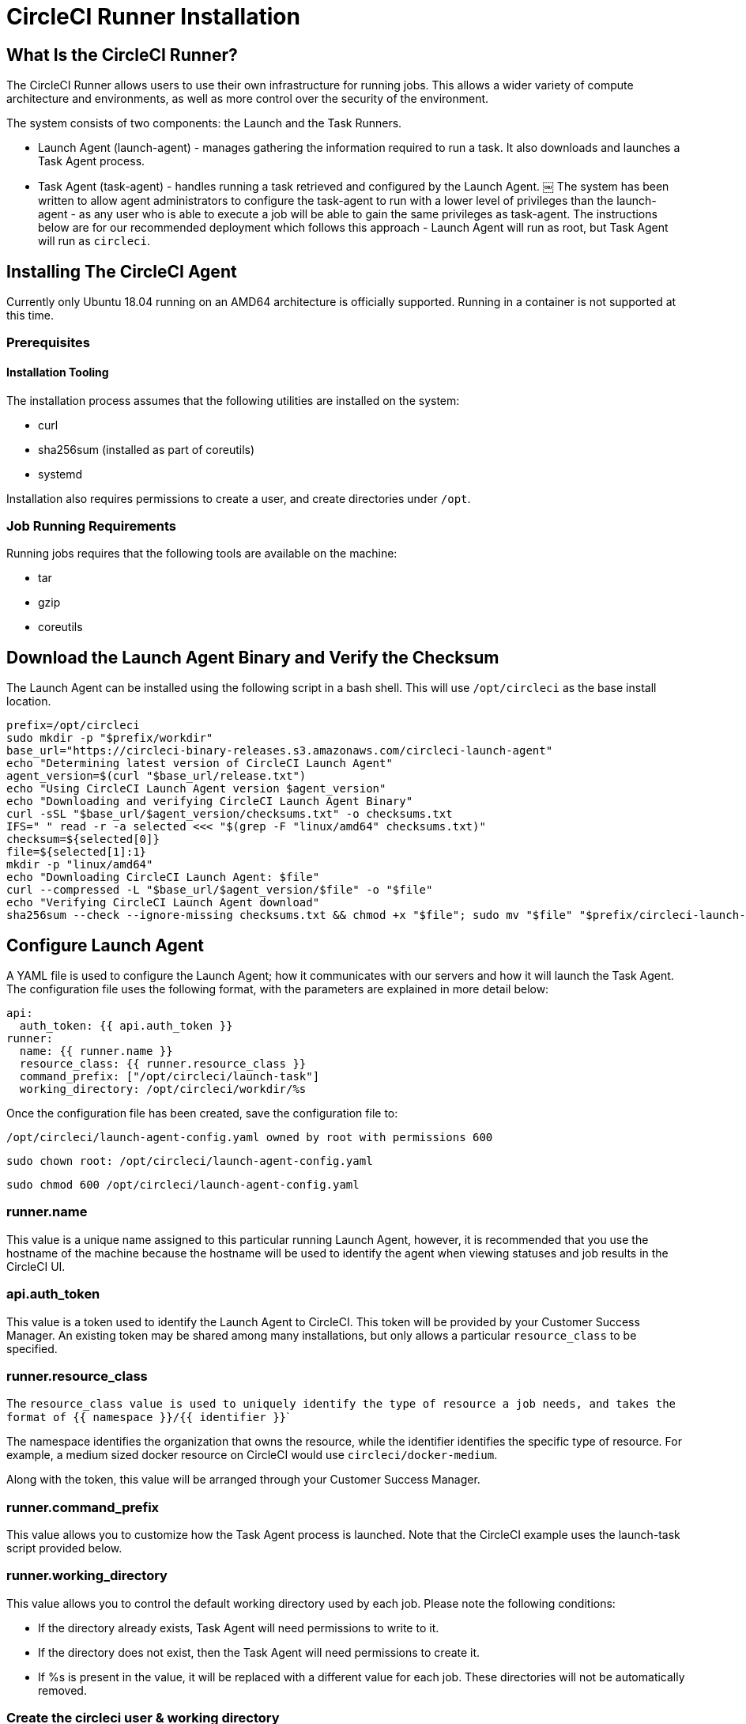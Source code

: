= CircleCI Runner Installation
:page-layout: classic-docs
:page-liquid:
:icons: font
:toc: macro
:toc-title:

== What Is the CircleCI Runner?

The CircleCI Runner allows users to use their own infrastructure for running jobs. This allows a wider variety of compute architecture and environments, as well as more control over the security of the environment.

The system consists of two components: the Launch and the Task Runners.

  * Launch Agent (launch-agent) - manages gathering the information required to run a task. It also downloads and launches a Task Agent process.
  * Task Agent (task-agent) - handles running a task retrieved and configured by the Launch Agent.
￼
The system has been written to allow agent administrators to configure the task-agent to run with a lower level of privileges than the launch-agent - as any user who is able to execute a job will be able to gain the same privileges as task-agent. The instructions below are for our recommended deployment which follows this approach - Launch Agent will run as root, but Task Agent will run as ```circleci```.

== Installing The CircleCI Agent

Currently only Ubuntu 18.04 running on an AMD64 architecture is officially supported. Running in a container is not supported at this time.

=== Prerequisites

==== Installation Tooling

The installation process assumes that the following utilities are installed on the system:

	* curl
	* sha256sum (installed as part of coreutils)
	* systemd

Installation also requires permissions to create a user, and create directories under ```/opt```.

=== Job Running Requirements

Running jobs requires that the following tools are available on the machine:

	* tar
	* gzip
	* coreutils

== Download the Launch Agent Binary and Verify the Checksum

The Launch Agent can be installed using the following script in a bash shell. This will use ```/opt/circleci``` as the base install location.

```sh
prefix=/opt/circleci
sudo mkdir -p "$prefix/workdir"
base_url="https://circleci-binary-releases.s3.amazonaws.com/circleci-launch-agent"
echo "Determining latest version of CircleCI Launch Agent"
agent_version=$(curl "$base_url/release.txt")
echo "Using CircleCI Launch Agent version $agent_version"
echo "Downloading and verifying CircleCI Launch Agent Binary"
curl -sSL "$base_url/$agent_version/checksums.txt" -o checksums.txt
IFS=" " read -r -a selected <<< "$(grep -F "linux/amd64" checksums.txt)"
checksum=${selected[0]}
file=${selected[1]:1}
mkdir -p "linux/amd64"
echo "Downloading CircleCI Launch Agent: $file"
curl --compressed -L "$base_url/$agent_version/$file" -o "$file"
echo "Verifying CircleCI Launch Agent download"
sha256sum --check --ignore-missing checksums.txt && chmod +x "$file"; sudo mv "$file" "$prefix/circleci-launch-agent" || echo "Invalid checksum for CircleCI Launch Agent, please try download again"
```

== Configure Launch Agent

A YAML file is used to configure the Launch Agent; how it communicates with our servers and how it will launch the Task Agent. The configuration file uses the following format, with the parameters are explained in more detail below:

```sh
api:
  auth_token: {{ api.auth_token }}
runner:
  name: {{ runner.name }}
  resource_class: {{ runner.resource_class }}
  command_prefix: ["/opt/circleci/launch-task"]
  working_directory: /opt/circleci/workdir/%s
```

Once the configuration file has been created, save the configuration file to:

```sh
/opt/circleci/launch-agent-config.yaml owned by root with permissions 600
```

```sh
sudo chown root: /opt/circleci/launch-agent-config.yaml
```

```sh
sudo chmod 600 /opt/circleci/launch-agent-config.yaml
```

=== runner.name

This value is a unique name assigned to this particular running Launch Agent, however, it is recommended that you use the hostname of the machine because the hostname will be used to identify the agent when viewing statuses and job results in the CircleCI UI.

=== api.auth_token

This value is a token used to identify the Launch Agent to CircleCI. This token will be provided by your Customer Success Manager. An existing token may be shared among many installations, but only allows a particular ```resource_class``` to be specified.

=== runner.resource_class

The ```resource_class`` value is used to uniquely identify the type of resource a job needs, and takes the format of ```{{ namespace }}/{{ identifier }}```

The namespace identifies the organization that owns the resource, while the identifier identifies the specific type of resource. For example, a medium sized docker resource on CircleCI would use ```circleci/docker-medium```.

Along with the token, this value will be arranged through your Customer Success Manager.

=== runner.command_prefix

This value allows you to customize how the Task Agent process is launched. Note that the CircleCI example uses the launch-task script provided below.

=== runner.working_directory

This value allows you to control the default working directory used by each job. Please note the following conditions:

* If the directory already exists, Task Agent will need permissions to write to it.
* If the directory does not exist, then the Task Agent will need permissions to create it.
* If %s is present in the value, it will be replaced with a different value for each job. These directories will not be automatically removed.

=== Create the circleci user & working directory

These values will be used when executing task-agent:

```sh
id -u circleci &>/dev/null || adduser --uid 1500 --disabled-password --gecos GECOS circleci
```

```sh
mkdir -p /opt/circleci/workdir
```

```sh
chown -R circleci /opt/circleci/workdir
```

=== Create the Launch script

This wrapper script will be used by Launch Agent to execute the Task Agent, while ensuring appropriate sandboxing and a clean shutdown.
Create /opt/circleci/launch-task owned by root with permissions 755

```sh
#!/bin/bash
```

```sh
set -euo pipefail
```

This script launches the build-agent using ```systemd-run`` in order to create a ```cgroup``` which will capture all child processes so they are cleaned up correctly on exit.

* The user to run the build-agent as - must be numeric USER_ID=$(id -u circleci)

* Give the transient ```systemd``` unit an inteligible name unit="circleci-$CIRCLECI_LAUNCH_ID"

* When this process exits, tell the ```systemd``` unit to shut down:

```sh
abort() {
  systemctl stop "$unit"
}
trap abort EXIT

systemd-run \
    --pipe --collect --quiet --wait \
    --uid "$USER_ID" --unit "$unit" -- "$@"
```

=== Create the Stop script

This script will be used by systemd to perform an orderly shutdown of the Launch agent. It will first request that the launch agent stops accepting new tasks by sending a SIGINT signal, and then it will follow up with a SIGTERM to abort the current task if it is still going for too long.

The wait times in the environment variables should be used to tune how long you wish to wait for shutdown - the DRAIN_TIMEOUT should be set slightly longer than your jobs normally take if you want to avoid aborting any jobs early.

* Create /opt/circleci/stop-agent owned by root with permissions 755

```sh
#!/bin/bash
``

* Perform an orderly shutdown of agents:

```sh
set -uo pipefail
```

* Specify how long to wait for draining to complete:

```sh
DRAIN_TIMEOUT=5m
```

* Specify how long to wait for cancellation to complete:

```sh
CANCEL_TIMEOUT=1m
``

* First send a SIGINT, this tells the launch-agent to stop accepting new tasks:

```sh
kill -s SIGINT $MAINPID
timeout $DRAIN_TIMEOUT tail --pid=$MAINPID -f /dev/null
```

* If the process is still running, then execute the SIGTERM command to cancel the running task:

```shif [ $? -eq 124 ]; then
    kill -SIGTERM $MAINPID
    timeout $CANCEL_TIMEOUT tail --pid=$MAINPID -f /dev/null
fi
```

* If the process is _still_ running at this point, leave ```systemd``` to perform a SIGKILL and forcibly shut down the process:

== Starting Launch Agent with Systemd

Create ```/opt/circleci/circleci.service``` owned by root with permissions 755.

You must ensure that ```TimeoutStopSec``` is greater than the total amount of time the stop-agent script will take.

If you want to configure the CircleCI Agent installation to start on boot, it is important to note that the Launch Agent will attempt to consume and start jobs as soon as it starts, so it should be configured appropriately before starting. The Launch Agent may be configured as a service and be managed by systemd with the following scripts:

```sh
[Unit]
Description=CircleCI Agent
After=network.target
[Service]
ExecStart=/opt/circleci/circleci-launch-agent --config /opt/circleci/launch-agent-config.yaml
Restart=always
User=root
NotifyAccess=exec
TimeoutStopSec=600
ExecStop=/opt/circleci/stop-agent
[Install]
WantedBy = multi-user.target
UNIT
```

You can now enable and start the service.

```sh
prefix=/opt/circleci
systemctl enable $prefix/circleci.service
systemctl stop circleci.service
Start the CircleCI Agent Service
When the CircleCI Agent Service starts, it will immediately attempt to start running jobs, so it should be fully configured before the first start of the service.
systemctl start circleci.service
```

== Verify the Service is Running

The system reports a very basic health status through the Status field in ```systemctl```. This will report Healthy or Unhealthy based on connectivity to the CircleCI APIs.

You can see the status of the agent by running:

```sh
systemctl status circleci.service --no-pager
```

Which should produce output similar to:

```sh
circleci.service - CircleCI Agent
   Loaded: loaded (/opt/circleci/circleci.service; enabled; vendor preset: enabled)
   Active: active (running) since Fri 2020-05-29 14:33:31 UTC; 18min ago
 Main PID: 5592 (circleci-launch)
   Status: "Healthy"
    Tasks: 8 (limit: 2287)
   CGroup: /system.slice/circleci.service
           └─5592 /opt/circleci/circleci-launch-agent --config /opt/circleci/launch-agent-config.yaml
```

You can also see the logs for the system by running:

```sh
journalctl -u circleci
```
